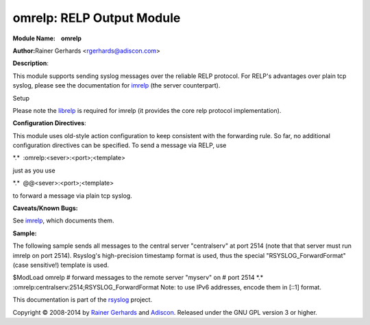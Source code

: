 omrelp: RELP Output Module
==========================

**Module Name:    omrelp**

**Author:**\ Rainer Gerhards <rgerhards@adiscon.com>

**Description**:

This module supports sending syslog messages over the reliable RELP
protocol. For RELP's advantages over plain tcp syslog, please see the
documentation for `imrelp <imrelp.html>`_ (the server counterpart). 

Setup

Please note the `librelp <http://www.librelp.com>`_ is required for
imrelp (it provides the core relp protocol implementation).

**Configuration Directives**:

This module uses old-style action configuration to keep consistent with
the forwarding rule. So far, no additional configuration directives can
be specified. To send a message via RELP, use

\*.\*  :omrelp:<sever>:<port>;<template>

just as you use 

\*.\*  @@<sever>:<port>;<template>

to forward a message via plain tcp syslog.

**Caveats/Known Bugs:**

See `imrelp <imrelp.html>`_, which documents them. 

**Sample:**

The following sample sends all messages to the central server
"centralserv" at port 2514 (note that that server must run imrelp on
port 2514). Rsyslog's high-precision timestamp format is used, thus the
special "RSYSLOG\_ForwardFormat" (case sensitive!) template is used.

$ModLoad omrelp # forward messages to the remote server "myserv" on #
port 2514 \*.\* :omrelp:centralserv:2514;RSYSLOG\_ForwardFormat Note: to
use IPv6 addresses, encode them in [::1] format.

This documentation is part of the `rsyslog <http://www.rsyslog.com/>`_
project.

Copyright © 2008-2014 by `Rainer Gerhards <http://www.gerhards.net/rainer>`_
and `Adiscon <http://www.adiscon.com/>`_. Released under the GNU GPL
version 3 or higher.
